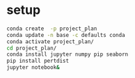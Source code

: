 * setup
  #+BEGIN_SRC sh
    conda create  -p project_plan
    conda update -n base -c defaults conda
    conda activate project_plan/
    cd project_plan/
    conda install jupyter numpy pip seaborn
    pip install pertdist
    jupyter notebook&
  #+END_SRC
